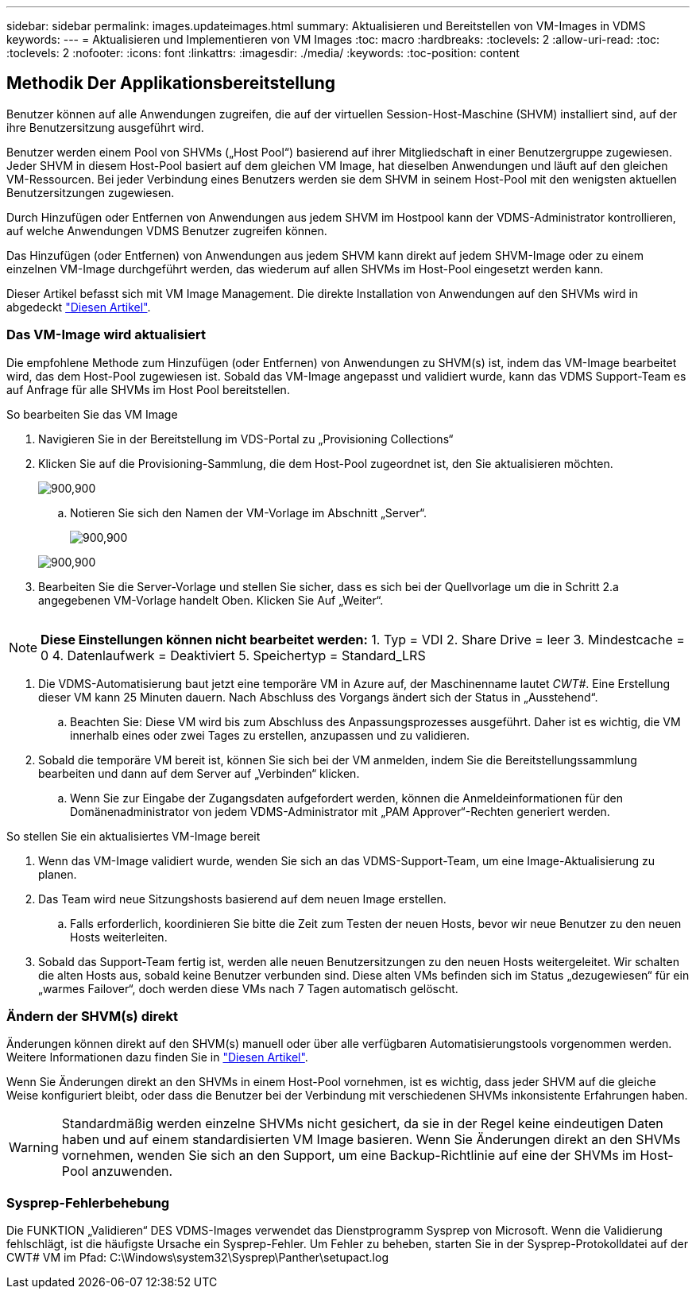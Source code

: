 ---
sidebar: sidebar 
permalink: images.updateimages.html 
summary: Aktualisieren und Bereitstellen von VM-Images in VDMS 
keywords:  
---
= Aktualisieren und Implementieren von VM Images
:toc: macro
:hardbreaks:
:toclevels: 2
:allow-uri-read: 
:toc: 
:toclevels: 2
:nofooter: 
:icons: font
:linkattrs: 
:imagesdir: ./media/
:keywords: 
:toc-position: content




== Methodik Der Applikationsbereitstellung

Benutzer können auf alle Anwendungen zugreifen, die auf der virtuellen Session-Host-Maschine (SHVM) installiert sind, auf der ihre Benutzersitzung ausgeführt wird.

Benutzer werden einem Pool von SHVMs („Host Pool“) basierend auf ihrer Mitgliedschaft in einer Benutzergruppe zugewiesen. Jeder SHVM in diesem Host-Pool basiert auf dem gleichen VM Image, hat dieselben Anwendungen und läuft auf den gleichen VM-Ressourcen. Bei jeder Verbindung eines Benutzers werden sie dem SHVM in seinem Host-Pool mit den wenigsten aktuellen Benutzersitzungen zugewiesen.

Durch Hinzufügen oder Entfernen von Anwendungen aus jedem SHVM im Hostpool kann der VDMS-Administrator kontrollieren, auf welche Anwendungen VDMS Benutzer zugreifen können.

Das Hinzufügen (oder Entfernen) von Anwendungen aus jedem SHVM kann direkt auf jedem SHVM-Image oder zu einem einzelnen VM-Image durchgeführt werden, das wiederum auf allen SHVMs im Host-Pool eingesetzt werden kann.

Dieser Artikel befasst sich mit VM Image Management. Die direkte Installation von Anwendungen auf den SHVMs wird in abgedeckt link:applications.installapplications.html["Diesen Artikel"].



=== Das VM-Image wird aktualisiert

Die empfohlene Methode zum Hinzufügen (oder Entfernen) von Anwendungen zu SHVM(s) ist, indem das VM-Image bearbeitet wird, das dem Host-Pool zugewiesen ist. Sobald das VM-Image angepasst und validiert wurde, kann das VDMS Support-Team es auf Anfrage für alle SHVMs im Host Pool bereitstellen.

.So bearbeiten Sie das VM Image
. Navigieren Sie in der Bereitstellung im VDS-Portal zu „Provisioning Collections“
. Klicken Sie auf die Provisioning-Sammlung, die dem Host-Pool zugeordnet ist, den Sie aktualisieren möchten.
+
[role="thumb"]
image:applications.addtoapplibrary-fdcc3.png["900,900"]

+
.. Notieren Sie sich den Namen der VM-Vorlage im Abschnitt „Server“.
+
[role="thumb"]
image:applications.deployapps-0e39c.png["900,900"]

+
[role="thumb"]
image:applications.deployapps-c642c.png["900,900"]



. Bearbeiten Sie die Server-Vorlage und stellen Sie sicher, dass es sich bei der Quellvorlage um die in Schritt 2.a angegebenen VM-Vorlage handelt Oben. Klicken Sie Auf „Weiter“.
+
[role="thumb"]
image:applications.deployapps-307cb.png[""]




NOTE: *Diese Einstellungen können nicht bearbeitet werden:* 1. Typ = VDI 2. Share Drive = leer 3. Mindestcache = 0 4. Datenlaufwerk = Deaktiviert 5. Speichertyp = Standard_LRS

. Die VDMS-Automatisierung baut jetzt eine temporäre VM in Azure auf, der Maschinenname lautet _CWT#_. Eine Erstellung dieser VM kann 25 Minuten dauern. Nach Abschluss des Vorgangs ändert sich der Status in „Ausstehend“.
+
.. Beachten Sie: Diese VM wird bis zum Abschluss des Anpassungsprozesses ausgeführt. Daher ist es wichtig, die VM innerhalb eines oder zwei Tages zu erstellen, anzupassen und zu validieren.


. Sobald die temporäre VM bereit ist, können Sie sich bei der VM anmelden, indem Sie die Bereitstellungssammlung bearbeiten und dann auf dem Server auf „Verbinden“ klicken.
+
.. Wenn Sie zur Eingabe der Zugangsdaten aufgefordert werden, können die Anmeldeinformationen für den Domänenadministrator von jedem VDMS-Administrator mit „PAM Approver“-Rechten generiert werden.




.So stellen Sie ein aktualisiertes VM-Image bereit
. Wenn das VM-Image validiert wurde, wenden Sie sich an das VDMS-Support-Team, um eine Image-Aktualisierung zu planen.
. Das Team wird neue Sitzungshosts basierend auf dem neuen Image erstellen.
+
.. Falls erforderlich, koordinieren Sie bitte die Zeit zum Testen der neuen Hosts, bevor wir neue Benutzer zu den neuen Hosts weiterleiten.


. Sobald das Support-Team fertig ist, werden alle neuen Benutzersitzungen zu den neuen Hosts weitergeleitet. Wir schalten die alten Hosts aus, sobald keine Benutzer verbunden sind. Diese alten VMs befinden sich im Status „dezugewiesen“ für ein „warmes Failover“, doch werden diese VMs nach 7 Tagen automatisch gelöscht.




=== Ändern der SHVM(s) direkt

Änderungen können direkt auf den SHVM(s) manuell oder über alle verfügbaren Automatisierungstools vorgenommen werden. Weitere Informationen dazu finden Sie in link:applications.installapplications.html["Diesen Artikel"].

Wenn Sie Änderungen direkt an den SHVMs in einem Host-Pool vornehmen, ist es wichtig, dass jeder SHVM auf die gleiche Weise konfiguriert bleibt, oder dass die Benutzer bei der Verbindung mit verschiedenen SHVMs inkonsistente Erfahrungen haben.


WARNING: Standardmäßig werden einzelne SHVMs nicht gesichert, da sie in der Regel keine eindeutigen Daten haben und auf einem standardisierten VM Image basieren. Wenn Sie Änderungen direkt an den SHVMs vornehmen, wenden Sie sich an den Support, um eine Backup-Richtlinie auf eine der SHVMs im Host-Pool anzuwenden.



=== Sysprep-Fehlerbehebung

Die FUNKTION „Validieren“ DES VDMS-Images verwendet das Dienstprogramm Sysprep von Microsoft. Wenn die Validierung fehlschlägt, ist die häufigste Ursache ein Sysprep-Fehler. Um Fehler zu beheben, starten Sie in der Sysprep-Protokolldatei auf der CWT# VM im Pfad: C:\Windows\system32\Sysprep\Panther\setupact.log
